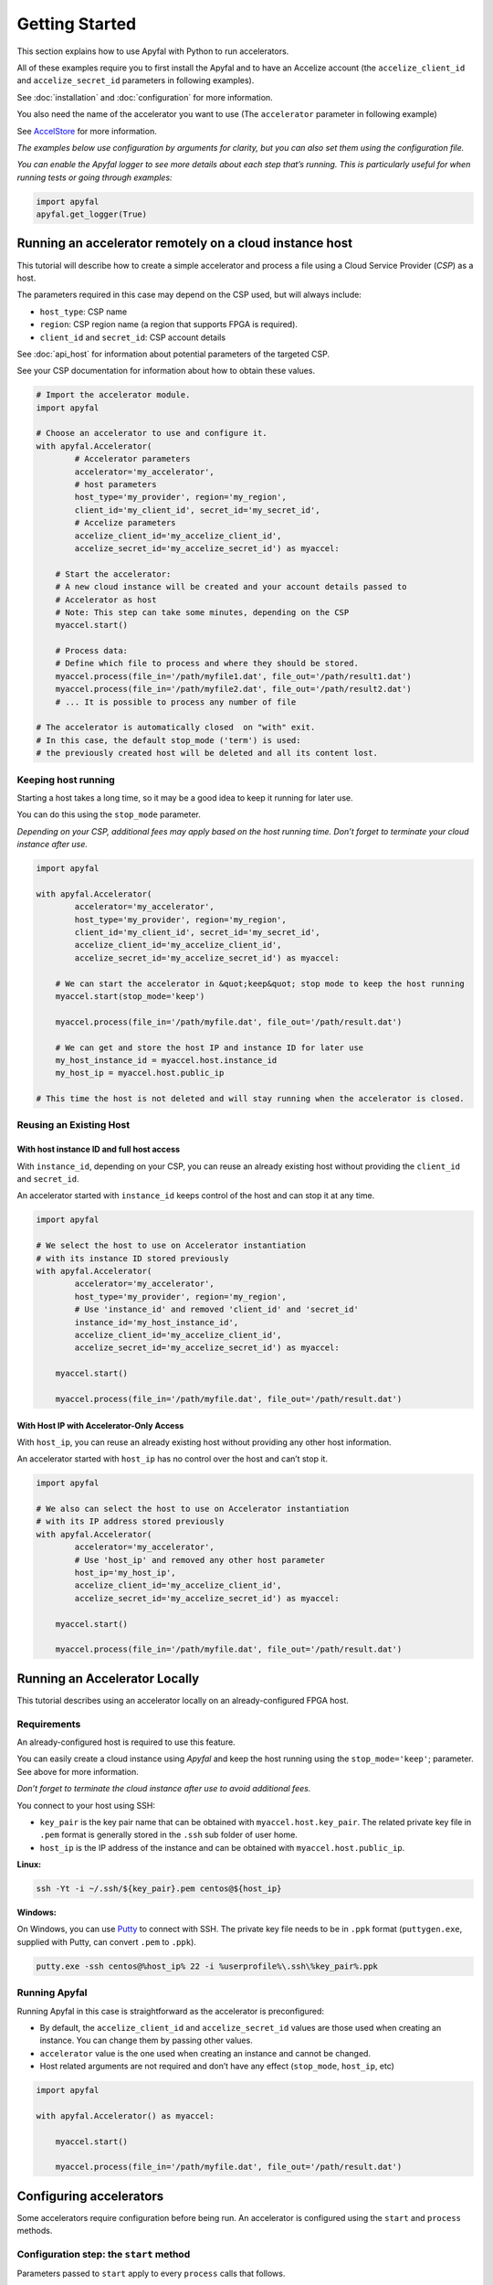 Getting Started
===============

This section explains how to use Apyfal with Python to run accelerators.

All of these examples require you to first install the Apyfal and to have an Accelize account
(the ``accelize_client_id`` and ``accelize_secret_id`` parameters in following examples).

See :doc:`installation` and :doc:`configuration` for more information.

You also need the name of the accelerator you want to use (The ``accelerator`` parameter in following example)

See `AccelStore <https://accelstore.accelize.com>`_ for more information.

*The examples below use configuration by arguments for clarity,
but you can also set them using the configuration file.*

*You can enable the Apyfal logger to see more details about each step
that’s running. This is particularly useful for when running tests or going through
examples:*

.. code-block:: python

    import apyfal
    apyfal.get_logger(True)

Running an accelerator remotely on a cloud instance host
--------------------------------------------------------

This tutorial will describe how to create a simple accelerator and process a file using a
Cloud Service Provider (*CSP*) as a host.

The parameters required in this case may depend on the CSP used, but will
always include:

-  ``host_type``: CSP name
-  ``region``: CSP region name (a region that supports FPGA is required).
-  ``client_id`` and ``secret_id``: CSP account details

See :doc:`api_host` for information about potential parameters of the targeted CSP.

See your CSP documentation for information about how to obtain these values.

.. code-block:: python

    # Import the accelerator module.
    import apyfal

    # Choose an accelerator to use and configure it.
    with apyfal.Accelerator(
            # Accelerator parameters
            accelerator='my_accelerator',
            # host parameters
            host_type='my_provider', region='my_region',
            client_id='my_client_id', secret_id='my_secret_id',
            # Accelize parameters
            accelize_client_id='my_accelize_client_id',
            accelize_secret_id='my_accelize_secret_id') as myaccel:

        # Start the accelerator:
        # A new cloud instance will be created and your account details passed to
        # Accelerator as host
        # Note: This step can take some minutes, depending on the CSP
        myaccel.start()

        # Process data:
        # Define which file to process and where they should be stored.
        myaccel.process(file_in='/path/myfile1.dat', file_out='/path/result1.dat')
        myaccel.process(file_in='/path/myfile2.dat', file_out='/path/result2.dat')
        # ... It is possible to process any number of file

    # The accelerator is automatically closed  on "with" exit.
    # In this case, the default stop_mode ('term') is used:
    # the previously created host will be deleted and all its content lost.

Keeping host running
~~~~~~~~~~~~~~~~~~~~

Starting a host takes a long time, so it may be a good idea to keep it running for later
use.

You can do this using the ``stop_mode`` parameter.

*Depending on your CSP, additional fees may apply based on the host running
time. Don’t forget to terminate your cloud instance after use.*

.. code-block:: python

   import apyfal

   with apyfal.Accelerator(
           accelerator='my_accelerator',
           host_type='my_provider', region='my_region',
           client_id='my_client_id', secret_id='my_secret_id',
           accelize_client_id='my_accelize_client_id',
           accelize_secret_id='my_accelize_secret_id') as myaccel:

       # We can start the accelerator in &quot;keep&quot; stop mode to keep the host running
       myaccel.start(stop_mode='keep')

       myaccel.process(file_in='/path/myfile.dat', file_out='/path/result.dat')

       # We can get and store the host IP and instance ID for later use
       my_host_instance_id = myaccel.host.instance_id
       my_host_ip = myaccel.host.public_ip

   # This time the host is not deleted and will stay running when the accelerator is closed.

Reusing an Existing Host
~~~~~~~~~~~~~~~~~~~~~~~~

With host instance ID and full host access
^^^^^^^^^^^^^^^^^^^^^^^^^^^^^^^^^^^^^^^^^^

With ``instance_id``, depending on your CSP, you can reuse an already existing host
without providing the ``client_id`` and ``secret_id``.

An accelerator started with ``instance_id`` keeps control of the host and can stop it at any
time.

.. code-block:: python

   import apyfal

   # We select the host to use on Accelerator instantiation
   # with its instance ID stored previously
   with apyfal.Accelerator(
           accelerator='my_accelerator',
           host_type='my_provider', region='my_region',
           # Use 'instance_id' and removed 'client_id' and 'secret_id'
           instance_id='my_host_instance_id',
           accelize_client_id='my_accelize_client_id',
           accelize_secret_id='my_accelize_secret_id') as myaccel:

       myaccel.start()

       myaccel.process(file_in='/path/myfile.dat', file_out='/path/result.dat')


With Host IP with Accelerator-Only Access
^^^^^^^^^^^^^^^^^^^^^^^^^^^^^^^^^^^^^^^^^

With ``host_ip``, you can reuse an already existing host without providing any other host
information.

An accelerator started with ``host_ip`` has no control over the host and can’t stop it.

.. code-block:: python

   import apyfal

   # We also can select the host to use on Accelerator instantiation
   # with its IP address stored previously
   with apyfal.Accelerator(
           accelerator='my_accelerator',
           # Use 'host_ip' and removed any other host parameter
           host_ip='my_host_ip',
           accelize_client_id='my_accelize_client_id',
           accelize_secret_id='my_accelize_secret_id') as myaccel:

       myaccel.start()

       myaccel.process(file_in='/path/myfile.dat', file_out='/path/result.dat')


Running an Accelerator Locally
------------------------------

This tutorial describes using an accelerator locally on an already-configured FPGA host.

Requirements
~~~~~~~~~~~~

An already-configured host is required to use this feature.

You can easily create a cloud instance using *Apyfal* and keep the host running using
the ``stop_mode='keep'``; parameter. See above for more information.

*Don’t forget to terminate the cloud instance after use to avoid additional fees.*

You connect to your host using SSH:

- ``key_pair`` is the key pair name that can be obtained with ``myaccel.host.key_pair``.
  The related private key file in ``.pem`` format is generally stored in the ``.ssh`` sub folder of user home.
- ``host_ip`` is the IP address of the instance and can be obtained with ``myaccel.host.public_ip``.

**Linux:**

.. code-block:: bash

    ssh -Yt -i ~/.ssh/${key_pair}.pem centos@${host_ip}

**Windows:**

On Windows, you can use `Putty <https://www.chiark.greenend.org.uk/~sgtatham/putty/>`_
to connect with SSH. The private key file needs to be in ``.ppk`` format
(``puttygen.exe``, supplied with Putty, can convert ``.pem`` to ``.ppk``).

.. code-block:: batch

    putty.exe -ssh centos@%host_ip% 22 -i %userprofile%\.ssh\%key_pair%.ppk

Running Apyfal
~~~~~~~~~~~~~~

Running Apyfal in this case is straightforward as the accelerator is preconfigured:

- By default, the ``accelize_client_id`` and ``accelize_secret_id`` values are those used when creating an instance.
  You can change them by passing other values.
- ``accelerator`` value is the one used when creating an instance and cannot be changed.
- Host related arguments are not required and don’t have any effect (``stop_mode``, ``host_ip``, etc)

.. code-block:: python

   import apyfal

   with apyfal.Accelerator() as myaccel:

       myaccel.start()

       myaccel.process(file_in='/path/myfile.dat', file_out='/path/result.dat')


Configuring accelerators
------------------------

Some accelerators require configuration before being run. An accelerator is configured
using the ``start`` and ``process`` methods.

Configuration step: the ``start`` method
~~~~~~~~~~~~~~~~~~~~~~~~~~~~~~~~~~~~~~~~

Parameters passed to ``start`` apply to every ``process`` calls that follows.

You can call ``start`` again to change parameters.

The ``start`` parameters is divided in two parts:

- The ``datafile`` argument: Some accelerators may require a data file to run; this argument is
  simply the path to this file. Read the accelerator documentation to see the file format to use.
- The ``**parameters`` argument(s): Parameters are *specific configuration parameters* that are
  passed as keyword arguments. See the accelerator documentation for more information
  about possible *specific configuration parameters*. Any value passed to this argument
  overrides the default configuration values.

.. code-block:: python

   import apyfal

   with apyfal.Accelerator(accelerator='my_accelerator') as myaccel:

       # The parameters are passed to "start" to configure the accelerator; theses parameters are:
       # - datafile: The path to "datafile1.dat" file.
       # - parameter1, parameter2: Keywords parameters are passed to "**parameters" arguments.
       myaccel.start(datafile='/path/datafile1.dat',
                     parameter1='my_parameter_1', parameter2='my_parameter_2')

       # Every "process" call after start uses the previously specified parameters
       # to perform processing
       myaccel.process(file_in='/path/myfile1.dat', file_out='/path/result1.dat')
       myaccel.process(file_in='/path/myfile2.dat', file_out='/path/result2.dat')
       # ...

       # It is possible to re-call "start" method with other parameters
       myaccel.start(datafile='/path/datafile2.dat')

       # The following "process" will use new parameters.
       myaccel.process(file_in='/path/myfile3.dat', file_out='/path/result3.dat')
       # ...


Process step: the ``process`` method
~~~~~~~~~~~~~~~~~~~~~~~~~~~~~~~~~~~~

Parameters passed to ``process`` applies only to this ``process`` call.

The ``process`` method accept the following arguments:

- ``file_in``: Path to the input file. Check the accelerator documentation to see if an input file is required.
- ``file_out``: Path to the output file. Check the accelerator documentation to see if an output file is required.
- The ``**parameters`` argument(s): Parameters are *specific configuration parameters* that are
  passed as keyword arguments. See the accelerator documentation for more information
  about possible *specific configuration parameters*. Any value passed to this argument
  overrides the default configuration values.

.. code-block:: python

   import apyfal

   with apyfal.Accelerator(accelerator='my_accelerator') as myaccel:
       myaccel.start()

       # The parameters are passed to "process" to configure it; theses parameters are:
       # - parameter1, parameter2: Keywords parameters are passed to "**parameters" arguments.
       myaccel.process(file_in='/path/myfile1.dat', file_out='/path/result1.dat',
                       parameter1='my_parameter_1', parameter2='my_parameter_2')

Metering information
--------------------

Using Accelerators consumes “coins” based on the amount of processed data.
You can access your metering information via your `AccelStore account <https://accelstore.accelize.com/user/applications>`_.
